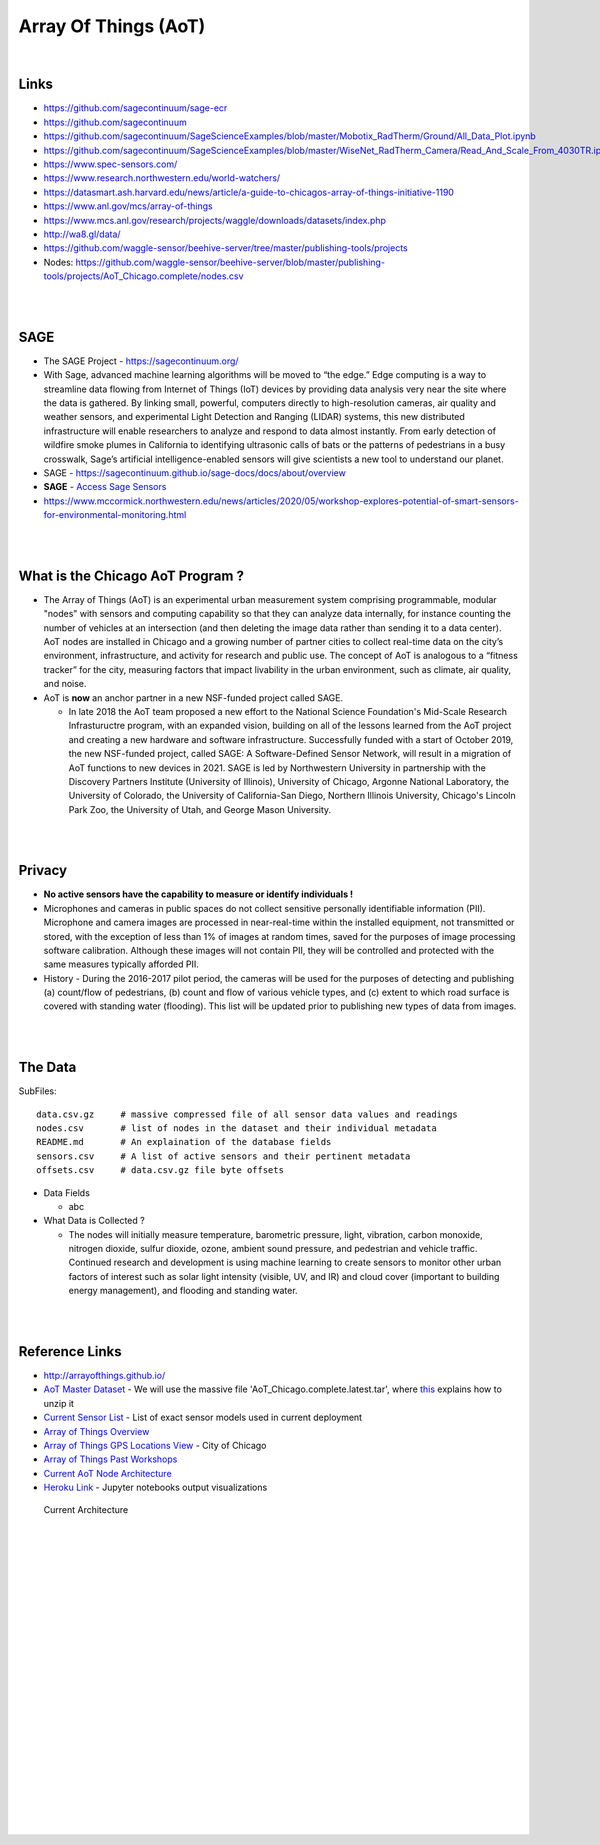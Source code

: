 
Array Of Things (AoT) 
############################


|


Links
~~~~~~~~~~~~~~~~~~~~~~~~~~~~~~~~~~~~~~~~~~~~~~~~~~~~~~~~~


* https://github.com/sagecontinuum/sage-ecr

* https://github.com/sagecontinuum

* https://github.com/sagecontinuum/SageScienceExamples/blob/master/Mobotix_RadTherm/Ground/All_Data_Plot.ipynb

* https://github.com/sagecontinuum/SageScienceExamples/blob/master/WiseNet_RadTherm_Camera/Read_And_Scale_From_4030TR.ipynb

* https://www.spec-sensors.com/

* https://www.research.northwestern.edu/world-watchers/

* https://datasmart.ash.harvard.edu/news/article/a-guide-to-chicagos-array-of-things-initiative-1190

* https://www.anl.gov/mcs/array-of-things

* https://www.mcs.anl.gov/research/projects/waggle/downloads/datasets/index.php

* http://wa8.gl/data/

* https://github.com/waggle-sensor/beehive-server/tree/master/publishing-tools/projects

* Nodes:  https://github.com/waggle-sensor/beehive-server/blob/master/publishing-tools/projects/AoT_Chicago.complete/nodes.csv



|
|

SAGE
~~~~~~~~~~~~~~~~~~~~~~~~~~~~~~~~~~~~~~~~~~~~~~~~~~~~~~~~~

* The SAGE Project - https://sagecontinuum.org/

* With Sage, advanced machine learning algorithms will be moved to “the edge.” Edge computing is a way to streamline data flowing from Internet of Things (IoT) devices by providing data analysis very near the site where the data is gathered. By linking small, powerful, computers directly to high-resolution cameras, air quality and weather sensors, and experimental Light Detection and Ranging (LIDAR) systems, this new distributed infrastructure will enable researchers to analyze and respond to data almost instantly. From early detection of wildfire smoke plumes in California to identifying ultrasonic calls of bats or the patterns of pedestrians in a busy crosswalk, Sage’s artificial intelligence-enabled sensors will give scientists a new tool to understand our planet.

* SAGE - https://sagecontinuum.github.io/sage-docs/docs/about/overview

* **SAGE** - `Access Sage Sensors <https://sagecontinuum.github.io/sage-docs/docs/tutorials/access-sage-sensors>`_

* https://www.mccormick.northwestern.edu/news/articles/2020/05/workshop-explores-potential-of-smart-sensors-for-environmental-monitoring.html



|
|




What is the Chicago AoT Program ? 
~~~~~~~~~~~~~~~~~~~~~~~~~~~~~~~~~~~~~~~~~~~~~~~~~~~~~~~~~

* The Array of Things (AoT) is an experimental urban measurement system comprising programmable, modular "nodes" with sensors and computing capability so that they can analyze data internally, for instance counting the number of vehicles at an intersection (and then deleting the image data rather than sending it to a data center). AoT nodes are installed in Chicago and a growing number of partner cities to collect real-time data on the city’s environment, infrastructure, and activity for research and public use. The concept of AoT is analogous to a “fitness tracker” for the city, measuring factors that impact livability in the urban environment, such as climate, air quality, and noise.  


* AoT is **now** an anchor partner in a new NSF-funded project called SAGE.

  *  In late 2018 the AoT team proposed a new effort to the National Science Foundation's Mid-Scale Research Infrastuructre program, with an expanded vision, building on all of the lessons learned from the AoT project and creating a new hardware and software infrastructure. Successfully funded with a start of October 2019, the new NSF-funded project, called SAGE: A Software-Defined Sensor Network, will result in a migration of AoT functions to new devices in 2021. SAGE is led by Northwestern University in partnership with the Discovery Partners Institute (University of Illinois), University of Chicago, Argonne National Laboratory, the University of Colorado, the University of California-San Diego, Northern Illinois University, Chicago's Lincoln Park Zoo, the University of Utah, and George Mason University.  



|
|


Privacy
~~~~~~~~~~~~~~~~~~~~~~~~~~~~~

* **No active sensors have the capability to measure or identify individuals !** 

* Microphones and cameras in public spaces do not collect sensitive personally identifiable information (PII). Microphone and camera images are processed in near-real-time within the installed equipment, not transmitted or stored, with the exception of less than 1% of images at random times, saved for the purposes of image processing software calibration. Although these images will not contain PII, they will be controlled and protected with the same measures typically afforded PII. 

* History - During the 2016-2017 pilot period, the cameras will be used for the purposes of detecting and publishing (a) count/flow of pedestrians, (b) count and flow of various vehicle types, and (c) extent to which road surface is covered with standing water (flooding). This list will be updated prior to publishing new types of data from images.



|
|


The Data
~~~~~~~~~~~~~~~~~~~~~~~~~~~~~~~~~~~~~

SubFiles:
::
    data.csv.gz	    # massive compressed file of all sensor data values and readings
    nodes.csv	    # list of nodes in the dataset and their individual metadata
    README.md	    # An explaination of the database fields 
    sensors.csv	    # A list of active sensors and their pertinent metadata
    offsets.csv     # data.csv.gz file byte offsets

* Data Fields 

  * abc   


* What Data is Collected ?  

  * The nodes will initially measure temperature, barometric pressure, light, vibration, carbon monoxide, nitrogen dioxide, sulfur dioxide, ozone, ambient sound pressure, and pedestrian and vehicle traffic. Continued research and development is using machine learning to create sensors to monitor other urban factors of interest such as solar light intensity (visible, UV, and IR) and cloud cover (important to building energy management), and flooding and standing water.



|
|


Reference Links
~~~~~~~~~~~~~~~~~~~~~~~~~~~~~~~~~~~~~

* http://arrayofthings.github.io/

* `AoT Master Dataset <https://www.mcs.anl.gov/research/projects/waggle/downloads/datasets/index.php>`_ - We will use the massive file 'AoT_Chicago.complete.latest.tar', where `this <https://github.com/waggle-sensor/waggle/blob/master/data/README.md>`_ explains how to unzip it 

* `Current Sensor List <http://arrayofthings.github.io/node.html>`_ - List of exact sensor models used in current deployment 

* `Array of Things Overview <http://arrayofthings.github.io/>`_

* `Array of Things GPS Locations View <https://data.cityofchicago.org/Environment-Sustainable-Development/Array-of-Things-Locations-Map/2dng-xkng>`_ - City of Chicago

* `Array of Things Past Workshops <http://www.urbanccd.org/past-events>`_

* `Current AoT Node Architecture <http://arrayofthings.github.io/node.html>`_

* `Heroku Link <https://michigan-milestone.herokuapp.com/>`_ - Jupyter notebooks output visualizations 


.. figure:: https://github.com/tombresee/Michigan_Milestone_Initial_Work/raw/main/ENTER/IMAGES/AoT-Diagram.jpg
   :scale: 50 %
   :alt: map to buried treasure

   Current Architecture


|
|
|
|
|
|
|
|
|
|
|
|
|
|






































































 
  





|
|
|
|
|
|
|
|
